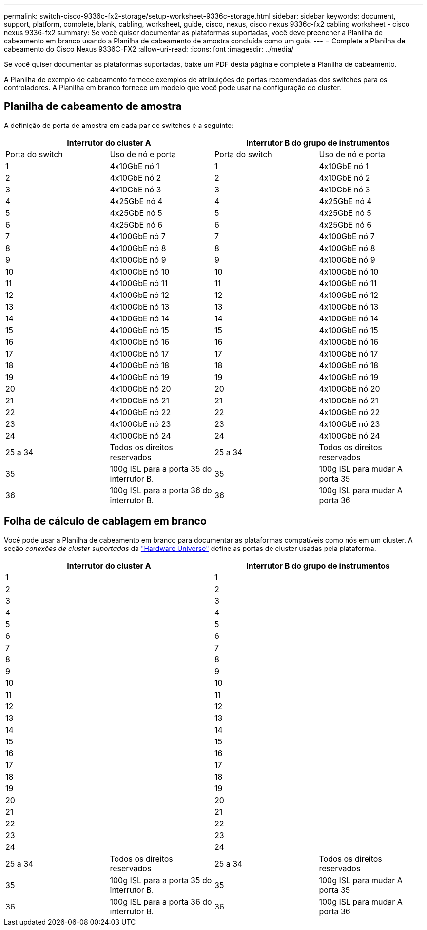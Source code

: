 ---
permalink: switch-cisco-9336c-fx2-storage/setup-worksheet-9336c-storage.html 
sidebar: sidebar 
keywords: document, support, platform, complete, blank, cabling, worksheet, guide, cisco, nexus, cisco nexus 9336c-fx2 cabling worksheet - cisco nexus 9336-fx2 
summary: Se você quiser documentar as plataformas suportadas, você deve preencher a Planilha de cabeamento em branco usando a Planilha de cabeamento de amostra concluída como um guia. 
---
= Complete a Planilha de cabeamento do Cisco Nexus 9336C-FX2
:allow-uri-read: 
:icons: font
:imagesdir: ../media/


[role="lead"]
Se você quiser documentar as plataformas suportadas, baixe um PDF desta página e complete a Planilha de cabeamento.

A Planilha de exemplo de cabeamento fornece exemplos de atribuições de portas recomendadas dos switches para os controladores. A Planilha em branco fornece um modelo que você pode usar na configuração do cluster.



== Planilha de cabeamento de amostra

A definição de porta de amostra em cada par de switches é a seguinte:

[cols="1, 1, 1, 1"]
|===
2+| Interrutor do cluster A 2+| Interrutor B do grupo de instrumentos 


| Porta do switch | Uso de nó e porta | Porta do switch | Uso de nó e porta 


 a| 
1
 a| 
4x10GbE nó 1
 a| 
1
 a| 
4x10GbE nó 1



 a| 
2
 a| 
4x10GbE nó 2
 a| 
2
 a| 
4x10GbE nó 2



 a| 
3
 a| 
4x10GbE nó 3
 a| 
3
 a| 
4x10GbE nó 3



 a| 
4
 a| 
4x25GbE nó 4
 a| 
4
 a| 
4x25GbE nó 4



 a| 
5
 a| 
4x25GbE nó 5
 a| 
5
 a| 
4x25GbE nó 5



 a| 
6
 a| 
4x25GbE nó 6
 a| 
6
 a| 
4x25GbE nó 6



 a| 
7
 a| 
4x100GbE nó 7
 a| 
7
 a| 
4x100GbE nó 7



 a| 
8
 a| 
4x100GbE nó 8
 a| 
8
 a| 
4x100GbE nó 8



 a| 
9
 a| 
4x100GbE nó 9
 a| 
9
 a| 
4x100GbE nó 9



 a| 
10
 a| 
4x100GbE nó 10
 a| 
10
 a| 
4x100GbE nó 10



 a| 
11
 a| 
4x100GbE nó 11
 a| 
11
 a| 
4x100GbE nó 11



 a| 
12
 a| 
4x100GbE nó 12
 a| 
12
 a| 
4x100GbE nó 12



 a| 
13
 a| 
4x100GbE nó 13
 a| 
13
 a| 
4x100GbE nó 13



 a| 
14
 a| 
4x100GbE nó 14
 a| 
14
 a| 
4x100GbE nó 14



 a| 
15
 a| 
4x100GbE nó 15
 a| 
15
 a| 
4x100GbE nó 15



 a| 
16
 a| 
4x100GbE nó 16
 a| 
16
 a| 
4x100GbE nó 16



 a| 
17
 a| 
4x100GbE nó 17
 a| 
17
 a| 
4x100GbE nó 17



 a| 
18
 a| 
4x100GbE nó 18
 a| 
18
 a| 
4x100GbE nó 18



 a| 
19
 a| 
4x100GbE nó 19
 a| 
19
 a| 
4x100GbE nó 19



 a| 
20
 a| 
4x100GbE nó 20
 a| 
20
 a| 
4x100GbE nó 20



 a| 
21
 a| 
4x100GbE nó 21
 a| 
21
 a| 
4x100GbE nó 21



 a| 
22
 a| 
4x100GbE nó 22
 a| 
22
 a| 
4x100GbE nó 22



 a| 
23
 a| 
4x100GbE nó 23
 a| 
23
 a| 
4x100GbE nó 23



 a| 
24
 a| 
4x100GbE nó 24
 a| 
24
 a| 
4x100GbE nó 24



 a| 
25 a 34
 a| 
Todos os direitos reservados
 a| 
25 a 34
 a| 
Todos os direitos reservados



 a| 
35
 a| 
100g ISL para a porta 35 do interrutor B.
 a| 
35
 a| 
100g ISL para mudar A porta 35



 a| 
36
 a| 
100g ISL para a porta 36 do interrutor B.
 a| 
36
 a| 
100g ISL para mudar A porta 36

|===


== Folha de cálculo de cablagem em branco

Você pode usar a Planilha de cabeamento em branco para documentar as plataformas compatíveis como nós em um cluster. A seção _conexões de cluster suportadas_ da https://hwu.netapp.com["Hardware Universe"^] define as portas de cluster usadas pela plataforma.

[cols="1, 1, 1, 1"]
|===
2+| Interrutor do cluster A 2+| Interrutor B do grupo de instrumentos 


 a| 
1
 a| 
 a| 
1
 a| 



 a| 
2
 a| 
 a| 
2
 a| 



 a| 
3
 a| 
 a| 
3
 a| 



 a| 
4
 a| 
 a| 
4
 a| 



 a| 
5
 a| 
 a| 
5
 a| 



 a| 
6
 a| 
 a| 
6
 a| 



 a| 
7
 a| 
 a| 
7
 a| 



 a| 
8
 a| 
 a| 
8
 a| 



 a| 
9
 a| 
 a| 
9
 a| 



 a| 
10
 a| 
 a| 
10
 a| 



 a| 
11
 a| 
 a| 
11
 a| 



 a| 
12
 a| 
 a| 
12
 a| 



 a| 
13
 a| 
 a| 
13
 a| 



 a| 
14
 a| 
 a| 
14
 a| 



 a| 
15
 a| 
 a| 
15
 a| 



 a| 
16
 a| 
 a| 
16
 a| 



 a| 
17
 a| 
 a| 
17
 a| 



 a| 
18
 a| 
 a| 
18
 a| 



 a| 
19
 a| 
 a| 
19
 a| 



 a| 
20
 a| 
 a| 
20
 a| 



 a| 
21
 a| 
 a| 
21
 a| 



 a| 
22
 a| 
 a| 
22
 a| 



 a| 
23
 a| 
 a| 
23
 a| 



 a| 
24
 a| 
 a| 
24
 a| 



 a| 
25 a 34
 a| 
Todos os direitos reservados
 a| 
25 a 34
 a| 
Todos os direitos reservados



 a| 
35
 a| 
100g ISL para a porta 35 do interrutor B.
 a| 
35
 a| 
100g ISL para mudar A porta 35



 a| 
36
 a| 
100g ISL para a porta 36 do interrutor B.
 a| 
36
 a| 
100g ISL para mudar A porta 36

|===